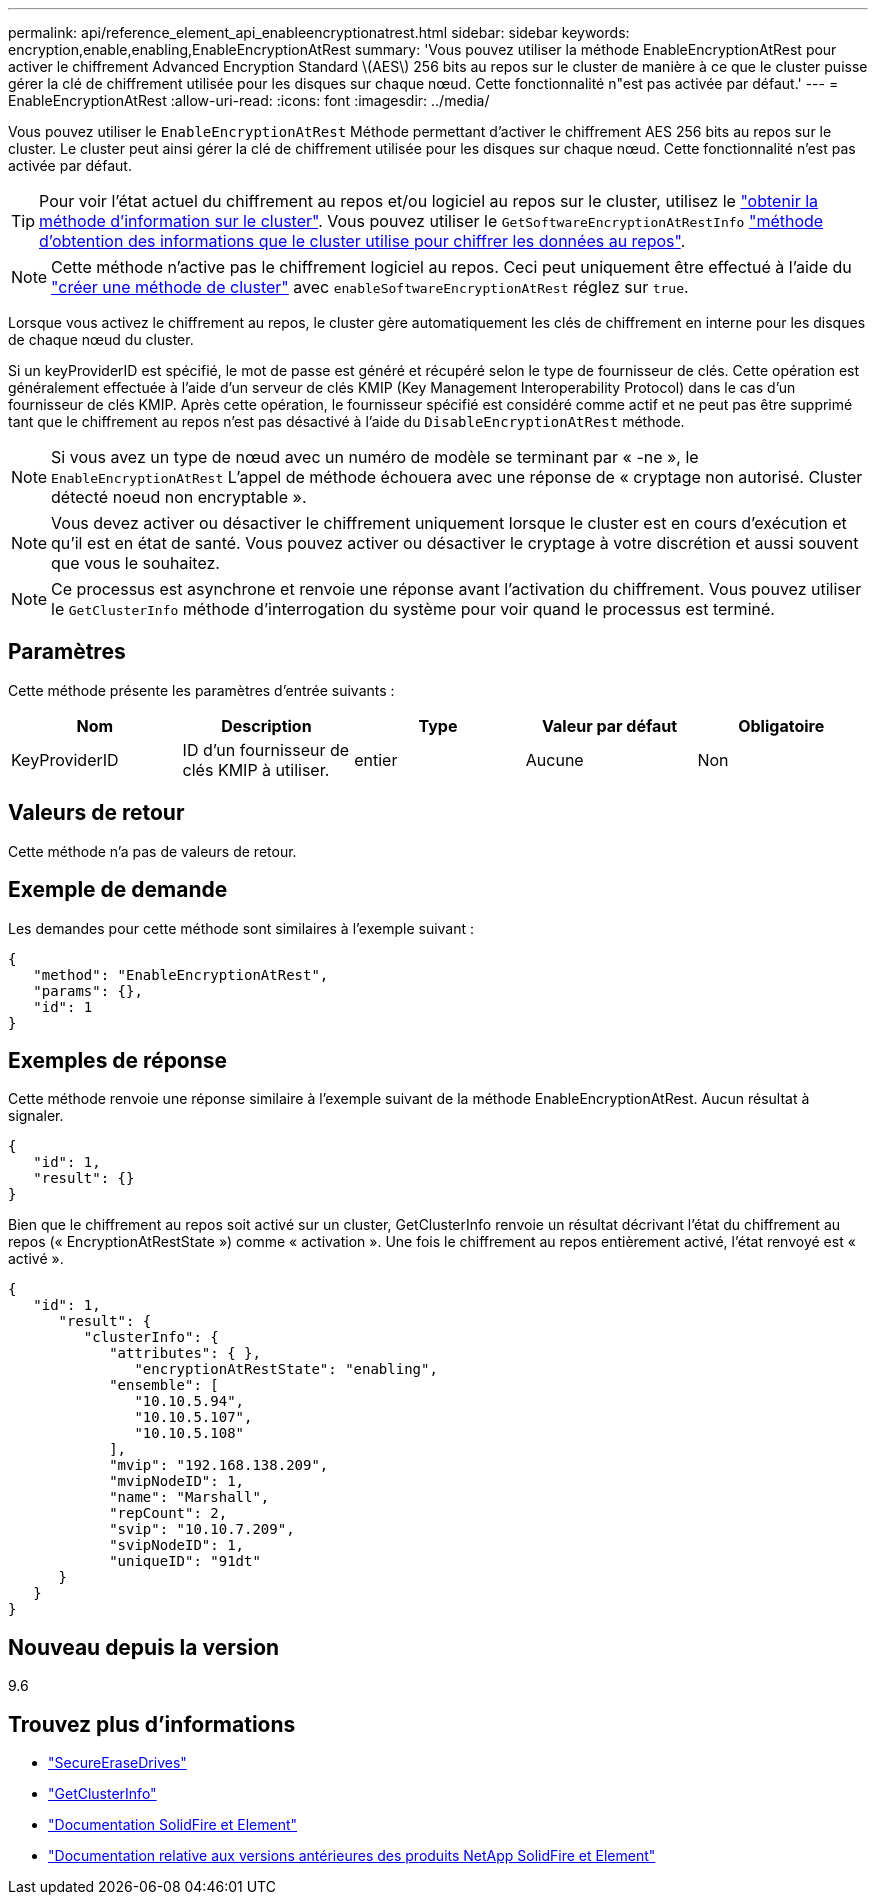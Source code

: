 ---
permalink: api/reference_element_api_enableencryptionatrest.html 
sidebar: sidebar 
keywords: encryption,enable,enabling,EnableEncryptionAtRest 
summary: 'Vous pouvez utiliser la méthode EnableEncryptionAtRest pour activer le chiffrement Advanced Encryption Standard \(AES\) 256 bits au repos sur le cluster de manière à ce que le cluster puisse gérer la clé de chiffrement utilisée pour les disques sur chaque nœud. Cette fonctionnalité n"est pas activée par défaut.' 
---
= EnableEncryptionAtRest
:allow-uri-read: 
:icons: font
:imagesdir: ../media/


[role="lead"]
Vous pouvez utiliser le `EnableEncryptionAtRest` Méthode permettant d'activer le chiffrement AES 256 bits au repos sur le cluster. Le cluster peut ainsi gérer la clé de chiffrement utilisée pour les disques sur chaque nœud. Cette fonctionnalité n'est pas activée par défaut.


TIP: Pour voir l'état actuel du chiffrement au repos et/ou logiciel au repos sur le cluster, utilisez le link:../api/reference_element_api_getclusterinfo.html["obtenir la méthode d'information sur le cluster"]. Vous pouvez utiliser le `GetSoftwareEncryptionAtRestInfo` link:../api/reference_element_api_getsoftwareencryptionatrestinfo.html["méthode d'obtention des informations que le cluster utilise pour chiffrer les données au repos"].


NOTE: Cette méthode n'active pas le chiffrement logiciel au repos. Ceci peut uniquement être effectué à l'aide du link:../api/reference_element_api_createcluster.html["créer une méthode de cluster"] avec `enableSoftwareEncryptionAtRest` réglez sur `true`.

Lorsque vous activez le chiffrement au repos, le cluster gère automatiquement les clés de chiffrement en interne pour les disques de chaque nœud du cluster.

Si un keyProviderID est spécifié, le mot de passe est généré et récupéré selon le type de fournisseur de clés. Cette opération est généralement effectuée à l'aide d'un serveur de clés KMIP (Key Management Interoperability Protocol) dans le cas d'un fournisseur de clés KMIP. Après cette opération, le fournisseur spécifié est considéré comme actif et ne peut pas être supprimé tant que le chiffrement au repos n'est pas désactivé à l'aide du `DisableEncryptionAtRest` méthode.


NOTE: Si vous avez un type de nœud avec un numéro de modèle se terminant par « -ne », le `EnableEncryptionAtRest` L'appel de méthode échouera avec une réponse de « cryptage non autorisé. Cluster détecté noeud non encryptable ».


NOTE: Vous devez activer ou désactiver le chiffrement uniquement lorsque le cluster est en cours d'exécution et qu'il est en état de santé. Vous pouvez activer ou désactiver le cryptage à votre discrétion et aussi souvent que vous le souhaitez.


NOTE: Ce processus est asynchrone et renvoie une réponse avant l'activation du chiffrement. Vous pouvez utiliser le `GetClusterInfo` méthode d'interrogation du système pour voir quand le processus est terminé.



== Paramètres

Cette méthode présente les paramètres d'entrée suivants :

|===
| Nom | Description | Type | Valeur par défaut | Obligatoire 


 a| 
KeyProviderID
 a| 
ID d'un fournisseur de clés KMIP à utiliser.
 a| 
entier
 a| 
Aucune
 a| 
Non

|===


== Valeurs de retour

Cette méthode n'a pas de valeurs de retour.



== Exemple de demande

Les demandes pour cette méthode sont similaires à l'exemple suivant :

[listing]
----
{
   "method": "EnableEncryptionAtRest",
   "params": {},
   "id": 1
}
----


== Exemples de réponse

Cette méthode renvoie une réponse similaire à l'exemple suivant de la méthode EnableEncryptionAtRest. Aucun résultat à signaler.

[listing]
----
{
   "id": 1,
   "result": {}
}
----
Bien que le chiffrement au repos soit activé sur un cluster, GetClusterInfo renvoie un résultat décrivant l'état du chiffrement au repos (« EncryptionAtRestState ») comme « activation ». Une fois le chiffrement au repos entièrement activé, l'état renvoyé est « activé ».

[listing]
----
{
   "id": 1,
      "result": {
         "clusterInfo": {
            "attributes": { },
               "encryptionAtRestState": "enabling",
            "ensemble": [
               "10.10.5.94",
               "10.10.5.107",
               "10.10.5.108"
            ],
            "mvip": "192.168.138.209",
            "mvipNodeID": 1,
            "name": "Marshall",
            "repCount": 2,
            "svip": "10.10.7.209",
            "svipNodeID": 1,
            "uniqueID": "91dt"
      }
   }
}
----


== Nouveau depuis la version

9.6

[discrete]
== Trouvez plus d'informations

* link:reference_element_api_secureerasedrives.html["SecureEraseDrives"]
* link:reference_element_api_getclusterinfo.html["GetClusterInfo"]
* https://docs.netapp.com/us-en/element-software/index.html["Documentation SolidFire et Element"]
* https://docs.netapp.com/sfe-122/topic/com.netapp.ndc.sfe-vers/GUID-B1944B0E-B335-4E0B-B9F1-E960BF32AE56.html["Documentation relative aux versions antérieures des produits NetApp SolidFire et Element"^]

